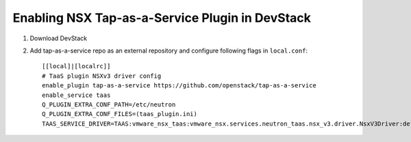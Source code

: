 =================================================
 Enabling NSX Tap-as-a-Service Plugin in DevStack
=================================================

1. Download DevStack

2. Add tap-as-a-service repo as an external repository and configure following flags in ``local.conf``::

    [[local]|[localrc]]
    # TaaS plugin NSXv3 driver config
    enable_plugin tap-as-a-service https://github.com/openstack/tap-as-a-service
    enable_service taas
    Q_PLUGIN_EXTRA_CONF_PATH=/etc/neutron
    Q_PLUGIN_EXTRA_CONF_FILES=(taas_plugin.ini)
    TAAS_SERVICE_DRIVER=TAAS:vmware_nsx_taas:vmware_nsx.services.neutron_taas.nsx_v3.driver.NsxV3Driver:default
